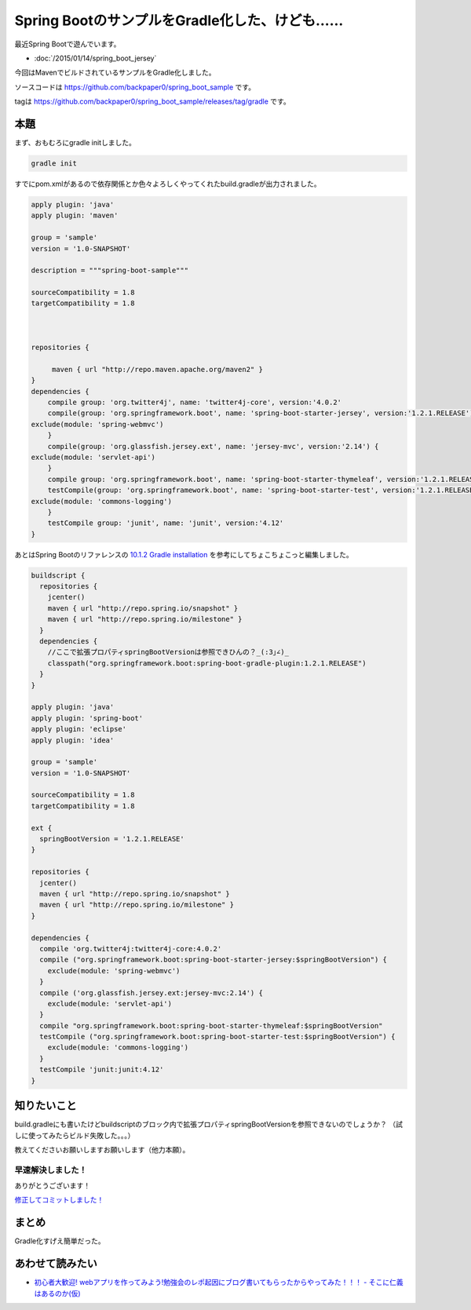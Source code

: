Spring BootのサンプルをGradle化した、けども……
================================================================================

最近Spring Bootで遊んでいます。

* :doc:`/2015/01/14/spring_boot_jersey`

今回はMavenでビルドされているサンプルをGradle化しました。

ソースコードは https://github.com/backpaper0/spring_boot_sample です。

tagは https://github.com/backpaper0/spring_boot_sample/releases/tag/gradle です。

本題
--------------------------------------------------------------------------------

まず、おもむろにgradle initしました。

.. code-block:: sh

   gradle init

すでにpom.xmlがあるので依存関係とか色々よろしくやってくれたbuild.gradleが出力されました。

.. code-block:: groovy

   apply plugin: 'java'
   apply plugin: 'maven'
   
   group = 'sample'
   version = '1.0-SNAPSHOT'
   
   description = """spring-boot-sample"""
   
   sourceCompatibility = 1.8
   targetCompatibility = 1.8
   
   
   
   repositories {
           
        maven { url "http://repo.maven.apache.org/maven2" }
   }
   dependencies {
       compile group: 'org.twitter4j', name: 'twitter4j-core', version:'4.0.2'
       compile(group: 'org.springframework.boot', name: 'spring-boot-starter-jersey', version:'1.2.1.RELEASE') {
   exclude(module: 'spring-webmvc')
       }
       compile(group: 'org.glassfish.jersey.ext', name: 'jersey-mvc', version:'2.14') {
   exclude(module: 'servlet-api')
       }
       compile group: 'org.springframework.boot', name: 'spring-boot-starter-thymeleaf', version:'1.2.1.RELEASE'
       testCompile(group: 'org.springframework.boot', name: 'spring-boot-starter-test', version:'1.2.1.RELEASE') {
   exclude(module: 'commons-logging')
       }
       testCompile group: 'junit', name: 'junit', version:'4.12'
   }

あとはSpring Bootのリファレンスの
`10.1.2 Gradle installation <http://docs.spring.io/spring-boot/docs/1.2.1.RELEASE/reference/htmlsingle/#getting-started-gradle-installation>`_
を参考にしてちょこちょこっと編集しました。

.. code-block:: groovy

   buildscript {
     repositories {
       jcenter()
       maven { url "http://repo.spring.io/snapshot" }
       maven { url "http://repo.spring.io/milestone" }
     }
     dependencies {
       //ここで拡張プロパティspringBootVersionは参照できひんの？_(:3｣∠)_
       classpath("org.springframework.boot:spring-boot-gradle-plugin:1.2.1.RELEASE")
     }
   }
   
   apply plugin: 'java'
   apply plugin: 'spring-boot'
   apply plugin: 'eclipse'
   apply plugin: 'idea'
   
   group = 'sample'
   version = '1.0-SNAPSHOT'
   
   sourceCompatibility = 1.8
   targetCompatibility = 1.8
   
   ext {
     springBootVersion = '1.2.1.RELEASE'
   }
   
   repositories {
     jcenter()
     maven { url "http://repo.spring.io/snapshot" }
     maven { url "http://repo.spring.io/milestone" }
   }
   
   dependencies {
     compile 'org.twitter4j:twitter4j-core:4.0.2'
     compile ("org.springframework.boot:spring-boot-starter-jersey:$springBootVersion") {
       exclude(module: 'spring-webmvc')
     }
     compile ('org.glassfish.jersey.ext:jersey-mvc:2.14') {
       exclude(module: 'servlet-api')
     }
     compile "org.springframework.boot:spring-boot-starter-thymeleaf:$springBootVersion"
     testCompile ("org.springframework.boot:spring-boot-starter-test:$springBootVersion") {
       exclude(module: 'commons-logging')
     }
     testCompile 'junit:junit:4.12'
   }

知りたいこと
--------------------------------------------------------------------------------

build.gradleにも書いたけどbuildscriptのブロック内で拡張プロパティspringBootVersionを参照できないのでしょうか？
（試しに使ってみたらビルド失敗した。。。）

教えてくださいお願いしますお願いします（他力本願）。

早速解決しました！
~~~~~~~~~~~~~~~~~~~~~~~~~~~~~~~~~~~~~~~~~~~~~~~~~~~~~~~~~~~~~~~~~~~~~~~~~~~~~~~~

.. raw:: html

   <blockquote class="twitter-tweet" lang="ja"><p><a href="https://twitter.com/backpaper0">@backpaper0</a> buildscriptブロック内で拡張プロパティが使えない件ですが、buildscriptブロック内で拡張プロパティを定義すれば、全体でその値を使えたと思いますよー</p>&mdash; さときち (@satokittyd) <a href="https://twitter.com/satokittyd/status/555730693188091904">2015, 1月 15</a></blockquote>
   <script async src="//platform.twitter.com/widgets.js" charset="utf-8">{}</script>

ありがとうございます！

`修正してコミットしました！ <https://github.com/backpaper0/spring_boot_sample/commit/8ba07180a7758000522ebf99007d4c2b629378e2>`_

まとめ
--------------------------------------------------------------------------------

Gradle化すげえ簡単だった。

あわせて読みたい
--------------------------------------------------------------------------------

* `初心者大歓迎! webアプリを作ってみよう!勉強会のレポ起因にブログ書いてもらったからやってみた！！！ - そこに仁義はあるのか(仮) <http://syobochim.hatenablog.com/entry/2015/01/25/193327>`_

.. author:: default
.. categories:: none
.. tags:: Java, Spring Boot, Gradle
.. comments::
